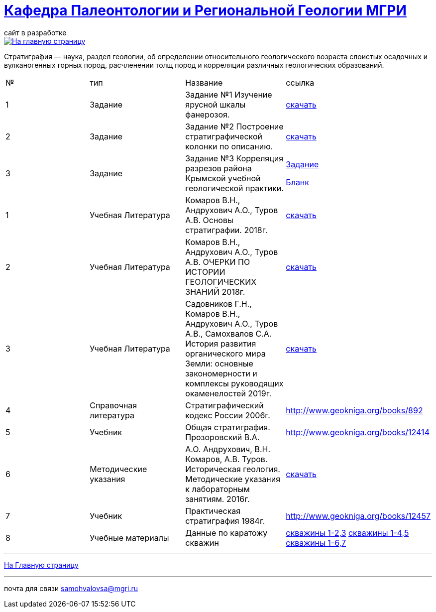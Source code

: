 = https://mgri-university.github.io/reggeo/index.html[Кафедра Палеонтологии и Региональной Геологии МГРИ]
сайт в разработке 
:imagesdir: images

[link=https://mgri-university.github.io/reggeo/index.html]
image::emb2010.jpg[На главную страницу] 


Стратигра́фия — наука, раздел геологии, об определении относительного геологического возраста слоистых осадочных и вулканогенных горных пород, расчленении толщ пород и корреляции различных геологических образований.

|===
|№	|тип |Название	|ссылка	
|1|Задание|Задание №1 Изучение ярусной шкалы фанерозоя.|https://mgri-university.github.io/reggeo/images/stratig/zadanie1_jarus.docx[скачать]
|2|Задание|Задание №2 Построение стратиграфической колонки по описанию.|https://mgri-university.github.io/reggeo/images/stratig/zadanie2_kolonka.docx[скачать]
|3|Задание|Задание №3 Корреляция разрезов района Крымской учебной геологической практики.|https://mgri-university.github.io/reggeo/images/stratig/zadanie3_korrelation.doc[Задание]

 https://mgri-university.github.io/reggeo/images/stratig/zadanie3_blank.jpg[Бланк]

|1|Учебная Литература |Комаров В.Н., Андрухович А.О., Туров А.В. Основы стратиграфии. 2018г.| https://mgri-university.github.io/reggeo/images/stratig/osnovi_stratigraphii.pdf[скачать]
|2|Учебная Литература |Комаров В.Н., Андрухович А.О., Туров А.В.
ОЧЕРКИ ПО ИСТОРИИ ГЕОЛОГИЧЕСКИХ ЗНАНИЙ 2018г.| https://mgri-university.github.io/reggeo/images/stratig/ocherki_po_istorii_geoznanii.pdf[скачать]
|3|Учебная Литература |Садовников Г.Н., Комаров В.Н., Андрухович А.О., Туров А.В., Самохвалов С.А.
История развития органического мира Земли: основные закономерности и
комплексы руководящих окаменелостей 2019г.| https://mgri-university.github.io/reggeo/images/stratig/posobie_po_kompleksam.pdf[скачать]
|4| Справочная литература|Стратиграфический кодекс России 2006г.|http://www.geokniga.org/books/892
|5|Учебник|Общая стратиграфия. Прозоровский В.А.|http://www.geokniga.org/books/12414
|6|Методические указания | А.О. Андрухович, В.Н. Комаров, А.В. Туров. Историческая геология. Методические указания
к лабораторным занятиям. 2016г.| https://mgri-university.github.io/reggeo/images/posobie_istgeol_2016.doc[скачать]
|7|Учебник|Практическая стратиграфия 1984г.|http://www.geokniga.org/books/12457
|8|Учебные материалы|Данные по каратожу скважин|
https://mgri-university.github.io/reggeo/images/stratig/carotaj_skv123.jpg[скважины 1-2,3]
https://mgri-university.github.io/reggeo/images/stratig/carotaj_skv145.jpg[скважины 1-4,5]
https://mgri-university.github.io/reggeo/images/stratig/carotaj_skv167.jpg[скважины 1-6,7]
|===

''''
https://mgri-university.github.io/reggeo/index.html[На Главную страницу]

''''

почта для связи samohvalovsa@mgri.ru